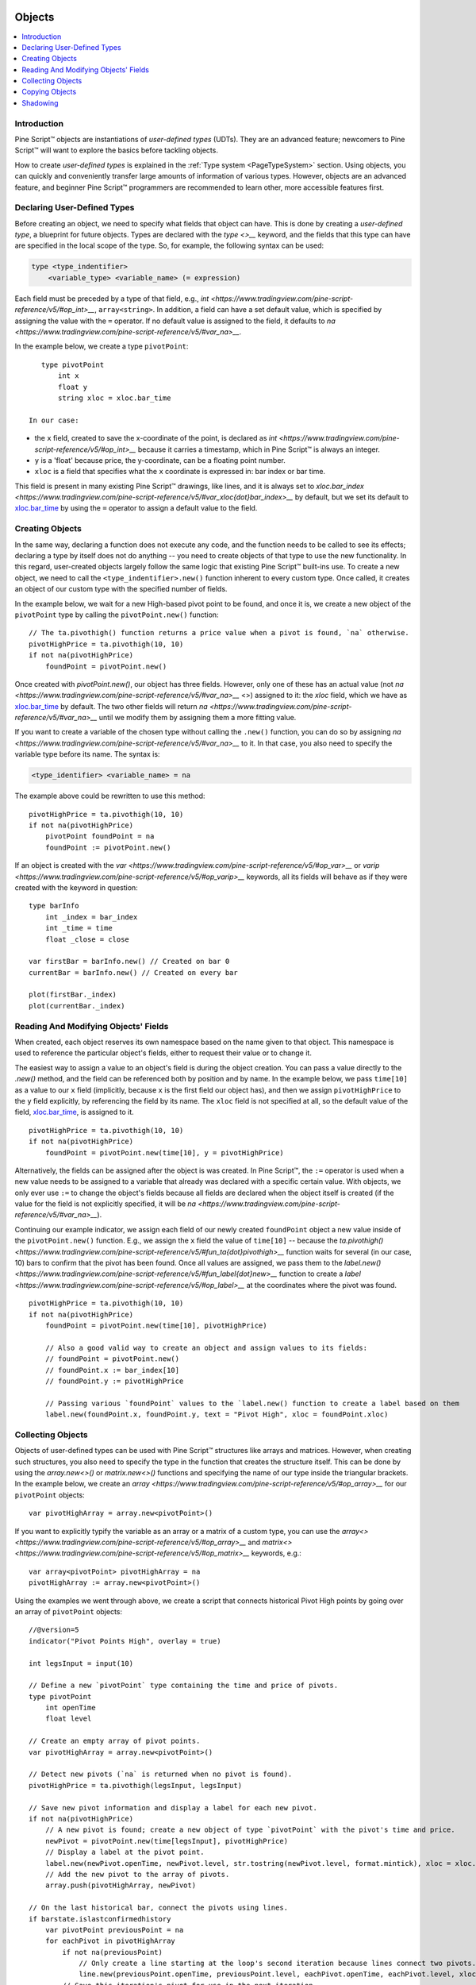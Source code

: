 .. image:: /images/Pine_Script_logo.svg
   :alt: Pine Script™ logo
   :target: https://www.tradingview.com/pine-script-docs/en/v5/Introduction.html
   :align: right
   :width: 100
   :height: 100


.. _PageObjects:


Objects
=======

.. contents:: :local:
    :depth: 3


Introduction
------------

Pine Script™ objects are instantiations of *user-defined types* (UDTs). They are an advanced feature; newcomers to Pine Script™ will want to explore the basics before tackling objects.

How to create *user-defined types* is explained in the :ref:`Type system <PageTypeSystem>` section. Using objects, you can quickly and conveniently transfer large amounts of information of various types. 
However, objects are an advanced feature, and beginner Pine Script™ programmers are recommended to learn other, more accessible features first.



Declaring User-Defined Types
----------------------------

Before creating an object, we need to specify what fields that object can have. This is done by creating a *user-defined type*, a blueprint for future objects. 
Types are declared with the `type <>__` keyword, and the fields that this type can have are specified in the local scope of the type. So, for example, the following syntax can be used:

.. code-block:: text

    type <type_indentifier>
        <variable_type> <variable_name> (= expression)

Each field must be preceded by a type of that field, e.g., `int <https://www.tradingview.com/pine-script-reference/v5/#op_int>__`, ``array<string>``. 
In addition, a field can have a set default value, which is specified by assigning the value with the ``=`` operator. 
If no default value is assigned to the field, it defaults to `na <https://www.tradingview.com/pine-script-reference/v5/#var_na>__`.

In the example below, we create a type ``pivotPoint``:

::

    type pivotPoint
        int x
        float y
        string xloc = xloc.bar_time

 In our case:
- the ``x`` field, created to save the x-coordinate of the point, is declared as `int <https://www.tradingview.com/pine-script-reference/v5/#op_int>__` because it carries a timestamp, which in Pine Script™ is always an integer.
- ``y`` is a 'float' because price, the y-coordinate, can be a floating point number.
- ``xloc`` is a field that specifies what the ``x`` coordinate is expressed in: bar index or bar time. 
This field is present in many existing Pine Script™ drawings, like lines, and it is always set to `xloc.bar_index <https://www.tradingview.com/pine-script-reference/v5/#var_xloc{dot}bar_index>__` by default, 
but we set its default to `xloc.bar_time <https://www.tradingview.com/pine-script-reference/v5/#var_xloc{dot}bar_time>`__ by using the ``=`` operator to assign a default value to the field.



Creating Objects
----------------

In the same way, declaring a function does not execute any code, and the function needs to be called to see its effects; declaring a type by itself does not do anything -- you need to create objects of that type to use the new functionality. 
In this regard, user-created objects largely follow the same logic that existing Pine Script™ built-ins use. 
To create a new object, we need to call the ``<type_indentifier>.new()`` function inherent to every custom type. Once called, it creates an object of our custom type with the specified number of fields.

In the example below, we wait for a new High-based pivot point to be found, and once it is, we create a new object of the ``pivotPoint`` type by calling the ``pivotPoint.new()`` function:

::

    // The ta.pivothigh() function returns a price value when a pivot is found, `na` otherwise.
    pivotHighPrice = ta.pivothigh(10, 10)
    if not na(pivotHighPrice)
        foundPoint = pivotPoint.new()
	
Once created with `pivotPoint.new()`, our object has three fields. However, only one of these has an actual value (not `na <https://www.tradingview.com/pine-script-reference/v5/#var_na>__` <>) assigned to it: 
the `xloc` field, which we have as `xloc.bar_time <https://www.tradingview.com/pine-script-reference/v5/#var_xloc{dot}bar_time>`__ by default. 
The two other fields will return `na <https://www.tradingview.com/pine-script-reference/v5/#var_na>__` until we modify them by assigning them a more fitting value.

If you want to create a variable of the chosen type without calling the ``.new()`` function, you can do so by assigning `na <https://www.tradingview.com/pine-script-reference/v5/#var_na>__` to it. 
In that case, you also need to specify the variable type before its name. The syntax is:

.. code-block:: text

    <type_identifier> <variable_name> = na

The example above could be rewritten to use this method:

::

    pivotHighPrice = ta.pivothigh(10, 10)
    if not na(pivotHighPrice)
        pivotPoint foundPoint = na
        foundPoint := pivotPoint.new()

If an object is created with the `var <https://www.tradingview.com/pine-script-reference/v5/#op_var>__` or `varip <https://www.tradingview.com/pine-script-reference/v5/#op_varip>__` keywords, all its fields will behave as if they were created with the keyword in question:

::

    type barInfo
        int _index = bar_index
        int _time = time
        float _close = close

    var firstBar = barInfo.new() // Created on bar 0
    currentBar = barInfo.new() // Created on every bar

    plot(firstBar._index)
    plot(currentBar._index)



Reading And Modifying Objects' Fields
-------------------------------------

When created, each object reserves its own namespace based on the name given to that object. This namespace is used to reference the particular object's fields, either to request their value or to change it. 

The easiest way to assign a value to an object's field is during the object creation. You can pass a value directly to the `.new()` method, and the field can be referenced both by position and by name. 
In the example below, we pass ``time[10]`` as a value to our ``x`` field (implicitly, because ``x`` is the first field our object has), and then we assign ``pivotHighPrice`` to the ``y`` field explicitly, 
by referencing the field by its name. The ``xloc`` field is not specified at all, so the default value of the field, `xloc.bar_time <https://www.tradingview.com/pine-script-reference/v5/#var_xloc{dot}bar_time>`__, is assigned to it.

::

    pivotHighPrice = ta.pivothigh(10, 10)
    if not na(pivotHighPrice)
        foundPoint = pivotPoint.new(time[10], y = pivotHighPrice)


Alternatively, the fields can be assigned after the object is was created. In Pine Script™, the ``:=`` operator is used when a new value needs to be assigned to a variable that already was declared with a specific certain value. 
With objects, we only ever use ``:=`` to change the object's fields because all fields are declared when the object itself is created (if the value for the field is not explicitly specified, it will be `na <https://www.tradingview.com/pine-script-reference/v5/#var_na>__`).

Continuing our example indicator, we assign each field of our newly created ``foundPoint`` object a new value inside of the ``pivotPoint.new()`` function. 
E.g., we assign the ``x`` field the value of ``time[10]`` -- because the `ta.pivothigh() <https://www.tradingview.com/pine-script-reference/v5/#fun_ta{dot}pivothigh>__` function waits for several (in our case, 10) bars to confirm that the pivot has been found.
Once all values are assigned, we pass them to the `label.new() <https://www.tradingview.com/pine-script-reference/v5/#fun_label{dot}new>__` function to create a `label <https://www.tradingview.com/pine-script-reference/v5/#op_label>__` at the coordinates where the pivot was found.

::

    pivotHighPrice = ta.pivothigh(10, 10)
    if not na(pivotHighPrice)
        foundPoint = pivotPoint.new(time[10], pivotHighPrice)

        // Also a good valid way to create an object and assign values to its fields:
        // foundPoint = pivotPoint.new()
        // foundPoint.x := bar_index[10]
        // foundPoint.y := pivotHighPrice

        // Passing various `foundPoint` values to the `label.new() function to create a label based on them
        label.new(foundPoint.x, foundPoint.y, text = "Pivot High", xloc = foundPoint.xloc)
	
	

Collecting Objects
------------------

Objects of user-defined types can be used with Pine Script™ structures like arrays and matrices. However, when creating such structures, you also need to specify the type in the function that creates the structure itself. 
This can be done by using the `array.new<>()` or `matrix.new<>()` functions and specifying the name of our type inside the triangular brackets. In the example below, we create an `array <https://www.tradingview.com/pine-script-reference/v5/#op_array>__` for our ``pivotPoint`` objects:

::

    var pivotHighArray = array.new<pivotPoint>()

If you want to explicitly typify the variable as an array or a matrix of a custom type, you can use the `array<> <https://www.tradingview.com/pine-script-reference/v5/#op_array>__` and `matrix<> <https://www.tradingview.com/pine-script-reference/v5/#op_matrix>__` keywords, e.g.:

::

    var array<pivotPoint> pivotHighArray = na
    pivotHighArray := array.new<pivotPoint>()

Using the examples we went through above, we create a script that connects historical Pivot High points by going over an array of ``pivotPoint`` objects:

::

    //@version=5
    indicator("Pivot Points High", overlay = true)
    
    int legsInput = input(10)
    
    // Define a new `pivotPoint` type containing the time and price of pivots.
    type pivotPoint
        int openTime
        float level
    
    // Create an empty array of pivot points.
    var pivotHighArray = array.new<pivotPoint>()
    
    // Detect new pivots (`na` is returned when no pivot is found).
    pivotHighPrice = ta.pivothigh(legsInput, legsInput)
    
    // Save new pivot information and display a label for each new pivot.
    if not na(pivotHighPrice)
        // A new pivot is found; create a new object of type `pivotPoint` with the pivot's time and price.
        newPivot = pivotPoint.new(time[legsInput], pivotHighPrice)
        // Display a label at the pivot point.
        label.new(newPivot.openTime, newPivot.level, str.tostring(newPivot.level, format.mintick), xloc = xloc.bar_time)
        // Add the new pivot to the array of pivots.
        array.push(pivotHighArray, newPivot)
    
    // On the last historical bar, connect the pivots using lines.
    if barstate.islastconfirmedhistory
        var pivotPoint previousPoint = na
        for eachPivot in pivotHighArray
            if not na(previousPoint)
                // Only create a line starting at the loop's second iteration because lines connect two pivots.
                line.new(previousPoint.openTime, previousPoint.level, eachPivot.openTime, eachPivot.level, xloc = xloc.bar_time)
            // Save this iteration's pivot for use in the next iteration.
            previousPoint := eachPivot
 


Copying Objects
---------------

Pine Script™ objects are assigned by reference, which means that when we assign an existing object to a new variable, both the old and the new variable point to the same object. 
In the example below, we create a ``pivot1`` object and set its ``x`` to 1000. After that, we create a ``pivot2`` object by equating it to ``pivot1``. Changing ``pivot2.x`` changes ``pivot1.x`` too, because both these variables point to the same underlying object:

::

    var pivot1 = pivotPoint.new()
    pivot1.x := 1000
    pivot2 = pivot1
    pivot2.x := 2000
    plot(pivot1.x) // 2000
    plot(pivot2.x) // 2000

To create an independent copy of any object, we can use the `.copy()` function that is inherent to every user-created object. In the following example, we copy ``pivot1`` with the ``pivotPoint.copy()`` function, which creates a separate object that can be changed without affecting ``pivot1``:

::

    var pivot1 = pivotPoint.new()
    pivot1.x := 1000
    pivot2 = pivotPoint.copy(pivot1)
    Pivot2.x := 2000
    plot(pivot1.x) // 1000
    plot(pivot2.x) // 2000



Shadowing
---------

As one 
Due to the fact that objects create their own namespaces, there might be potential conflicts when an object is created with the same name as an existing namespace. For backwards compatibility, the user-created objects and types shadow the existing ones, 
which means that if we were to add a new type or namespace to Pine Script™ and you already have a script with the type with the same name, your script will be unaffected. The specific behavior is as follows:

A user-defined type or object cannot share the name of any of the five primitive types in Pine Script™: `int <https://www.tradingview.com/pine-script-reference/v5/#op_int>__`, `float <https://www.tradingview.com/pine-script-reference/v5/#op_float>__`, 
`string <https://www.tradingview.com/pine-script-reference/v5/#op_string>__`, `bool <https://www.tradingview.com/pine-script-reference/v5/#op_bool>__`, and `color <https://www.tradingview.com/pine-script-reference/v5/#op_color>__`.

A user-defined type or object can use the name of any other built-in type (e.g., `line <https://www.tradingview.com/pine-script-reference/v5/#op_line>__` or `table <https://www.tradingview.com/pine-script-reference/v5/#op_table>__`).



.. image:: /images/TradingView-Logo-Block.svg
    :width: 200px
    :align: center
    :target: https://www.tradingview.com/